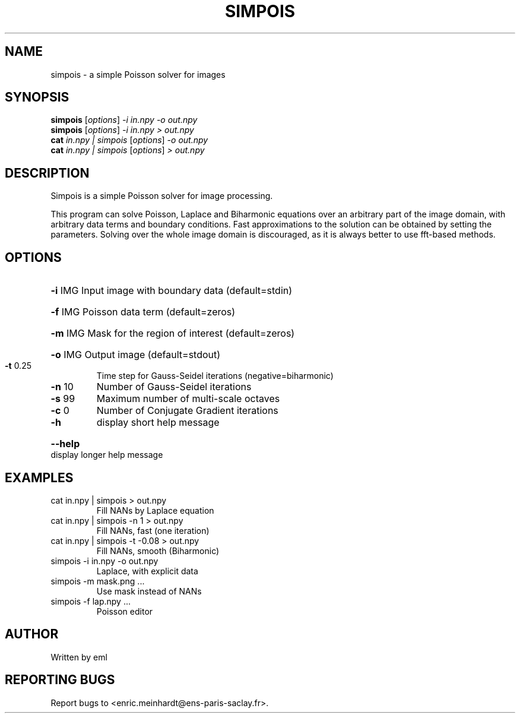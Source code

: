 .\" DO NOT MODIFY THIS FILE!  It was generated by help2man
.TH SIMPOIS "1" "October 2022" "imscript" "User Commands"
.SH NAME
simpois \- a simple Poisson solver for images
.SH SYNOPSIS
.B simpois
[\fI\,options\/\fR] \fI\,-i in.npy -o out.npy\/\fR
.br
.B simpois
[\fI\,options\/\fR] \fI\,-i in.npy > out.npy\/\fR
.br
.B cat
\fI\,in.npy | simpois \/\fR[\fI\,options\/\fR] \fI\,-o out.npy\/\fR
.br
.B cat
\fI\,in.npy | simpois \/\fR[\fI\,options\/\fR] \fI\,> out.npy\/\fR
.SH DESCRIPTION
Simpois is a simple Poisson solver for image processing.
.PP
This program can solve Poisson, Laplace and Biharmonic equations
over an arbitrary part of the image domain, with arbitrary data terms
and boundary conditions.  Fast approximations to the solution can be
obtained by setting the parameters.  Solving over the whole image domain
is discouraged, as it is always better to use fft\-based methods.
.SH OPTIONS
.HP
\fB\-i\fR IMG Input image with boundary data (default=stdin)
.HP
\fB\-f\fR IMG Poisson data term (default=zeros)
.HP
\fB\-m\fR IMG Mask for the region of interest (default=zeros)
.HP
\fB\-o\fR IMG Output image (default=stdout)
.TP
\fB\-t\fR 0.25
Time step for Gauss\-Seidel iterations (negative=biharmonic)
.TP
\fB\-n\fR 10
Number of Gauss\-Seidel iterations
.TP
\fB\-s\fR 99
Maximum number of multi\-scale octaves
.TP
\fB\-c\fR 0
Number of Conjugate Gradient iterations
.TP
\fB\-h\fR
display short help message
.HP
\fB\-\-help\fR display longer help message
.SH EXAMPLES
.TP
cat in.npy | simpois > out.npy
Fill NANs by Laplace equation
.TP
cat in.npy | simpois \-n 1 > out.npy
Fill NANs, fast (one iteration)
.TP
cat in.npy | simpois \-t \-0.08 > out.npy
Fill NANs, smooth (Biharmonic)
.TP
simpois \-i in.npy \-o out.npy
Laplace, with explicit data
.TP
simpois \-m mask.png ...
Use mask instead of NANs
.TP
simpois \-f lap.npy ...
Poisson editor
.SH AUTHOR
Written by eml
.SH "REPORTING BUGS"
Report bugs to <enric.meinhardt@ens\-paris\-saclay.fr>.
